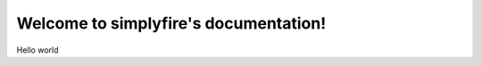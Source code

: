 .. simplyfire documentation master file, created by
   sphinx-quickstart on Sun Feb 20 11:58:38 2022.
   You can adapt this file completely to your liking, but it should at least
   contain the root `toctree` directive.

Welcome to simplyfire's documentation!
======================================

Hello world
